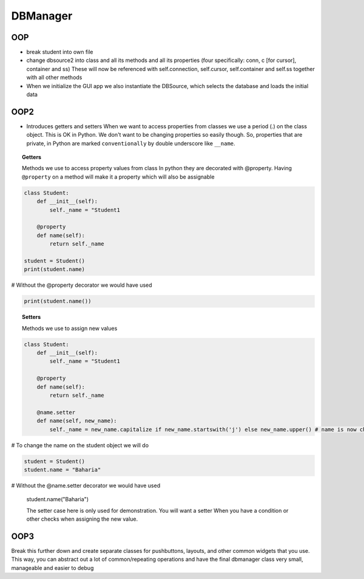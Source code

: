 DBManager
=========

OOP
+++

* break student into own file
* change dbsource2 into class and all its methods and all
  its properties (four specifically: conn, c [for cursor], container and ss)
  These will now be referenced with self.connection, self.cursor, self.container and self.ss
  together with all other methods
* When we initialize the GUI app we also instantiate the DBSource, which selects the database
  and loads the initial data

OOP2
++++
* Introduces getters and setters
  When we want to access properties from classes we use a period (.) on the class
  object. This is OK in Python. We don't want to be changing properties so easily though.
  So, properties that are private, in Python are marked ``conventionally`` by
  double underscore like ``__name``.

.. topic:: Getters
    
    Methods we use to access property values from class
    In python they are decorated with @property.
    Having ``@property`` on a method will make it a property which will also be assignable

.. code:: python

    class Student:
        def __init__(self):
            self._name = "Student1

        @property
        def name(self):
            return self._name

    student = Student()
    print(student.name)
    
# Without the @property decorator we would have used

.. code:: python

    print(student.name())


.. topic:: Setters
    
    Methods we use to assign new values

.. code:: python
    
    class Student:
        def __init__(self):
            self._name = "Student1

        @property
        def name(self):
            return self._name

        @name.setter
        def name(self, new_name):
            self._name = new_name.capitalize if new_name.startswith('j') else new_name.upper() # name is now changed

# To change the name on the student object we will do


.. code:: python

    student = Student()
    student.name = "Baharia"

# Without the @name.setter decorator we would have used

    student.name("Baharia")

    The setter case here is only used for demonstration. You will want a setter When
    you have a condition or other checks when assigning the new value.


OOP3
++++

Break this further down and create separate classes for pushbuttons, layouts, and other common widgets
that you use.
This way, you can abstract out a lot of common/repeating operations and have the final dbmanager class
very small, manageable and easier to debug 